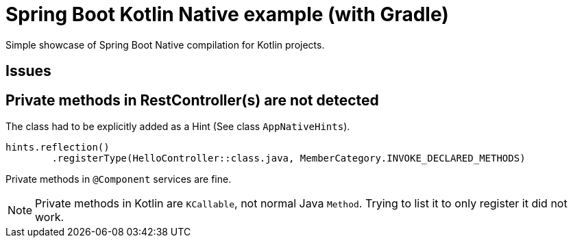 = Spring Boot Kotlin Native example (with Gradle)

Simple showcase of Spring Boot Native compilation for Kotlin projects.

== Issues

== Private methods in RestController(s) are not detected

The class had to be explicitly added as a Hint (See class `AppNativeHints`).

```kotlin
hints.reflection()
        .registerType(HelloController::class.java, MemberCategory.INVOKE_DECLARED_METHODS)
```

Private methods in `@Component` services are fine.


NOTE: Private methods in Kotlin are `KCallable`, not normal Java `Method`.
Trying to list it to only register it did not work.

